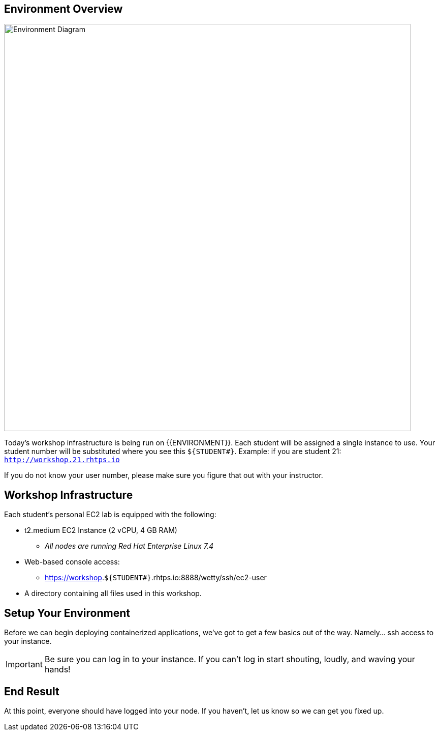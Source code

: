 ## Environment Overview

image::/images/environment-diagram.png[Environment Diagram,800,align="center"]


Today's workshop infrastructure is being run on {{ENVIRONMENT}}. Each student will be assigned a single instance to use.  Your student number will be substituted where you see this `${STUDENT#}`. Example: if you are student 21:
`http://workshop.21.rhtps.io`

If you do not know your user number, please make sure you figure that out with your instructor.

== Workshop Infrastructure

Each student's personal EC2 lab is equipped with the following:

*  t2.medium EC2 Instance (2 vCPU, 4 GB RAM)
** _All nodes are running Red Hat Enterprise Linux 7.4_
*  Web-based console access:
** https://workshop.`${STUDENT#}`.rhtps.io:8888/wetty/ssh/ec2-user
*  A directory containing all files used in this workshop.

== Setup Your Environment

Before we can begin deploying containerized applications, we've got to get a few basics out of the way. Namely... ssh access to your instance.

[IMPORTANT]
Be sure you can log in to your instance.  If you can't log in start shouting, loudly, and waving your hands!

== End Result

At this point, everyone should have logged into your node.  If you haven't, let us know so we can get you fixed up.
